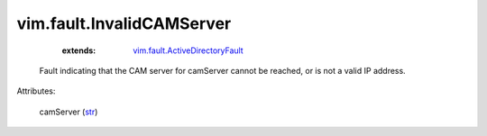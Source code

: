 .. _str: https://docs.python.org/2/library/stdtypes.html

.. _vim.fault.ActiveDirectoryFault: ../../vim/fault/ActiveDirectoryFault.rst


vim.fault.InvalidCAMServer
==========================
    :extends:

        `vim.fault.ActiveDirectoryFault`_

  Fault indicating that the CAM server for camServer cannot be reached, or is not a valid IP address.

Attributes:

    camServer (`str`_)




